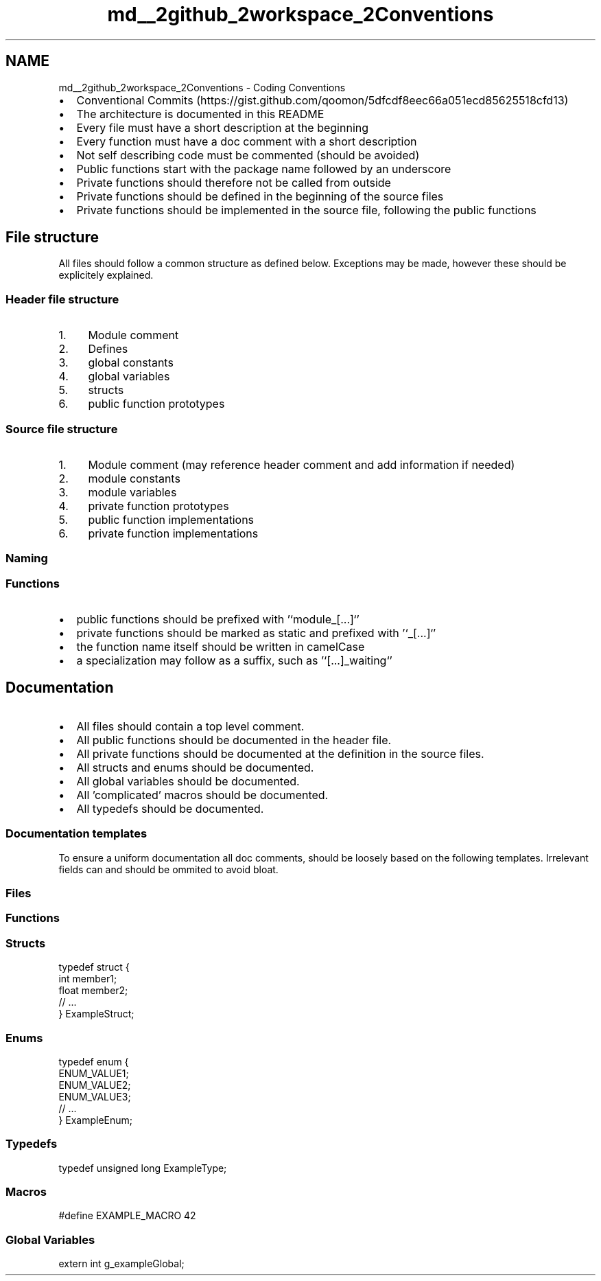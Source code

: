 .TH "md__2github_2workspace_2Conventions" 3 "Sat Mar 22 2025 15:19:14" "Version 1.0.0" "TikTakToe" \" -*- nroff -*-
.ad l
.nh
.SH NAME
md__2github_2workspace_2Conventions \- Coding Conventions 
.PP


.PP
.IP "\(bu" 2
Conventional Commits (https://gist.github.com/qoomon/5dfcdf8eec66a051ecd85625518cfd13)
.IP "\(bu" 2
The architecture is documented in this README
.IP "\(bu" 2
Every file must have a short description at the beginning
.IP "\(bu" 2
Every function must have a doc comment with a short description
.IP "\(bu" 2
Not self describing code must be commented (should be avoided)
.IP "\(bu" 2
Public functions start with the package name followed by an underscore
.IP "\(bu" 2
Private functions should therefore not be called from outside
.IP "\(bu" 2
Private functions should be defined in the beginning of the source files
.IP "\(bu" 2
Private functions should be implemented in the source file, following the public functions
.PP
.SH "File structure"
.PP
All files should follow a common structure as defined below\&. Exceptions may be made, however these should be explicitely explained\&.
.SS "Header file structure"
.IP "1." 4
Module comment
.IP "2." 4
Defines
.IP "3." 4
global constants
.IP "4." 4
global variables
.IP "5." 4
structs
.IP "6." 4
public function prototypes
.PP
.SS "Source file structure"
.IP "1." 4
Module comment (may reference header comment and add information if needed)
.IP "2." 4
module constants
.IP "3." 4
module variables
.IP "4." 4
private function prototypes
.IP "5." 4
public function implementations
.IP "6." 4
private function implementations
.PP
.SS "Naming"
.SS "Functions"
.IP "\(bu" 2
public functions should be prefixed with '`module_[\&.\&.\&.]`'
.IP "\(bu" 2
private functions should be marked as \fRstatic\fP and prefixed with '`_[\&.\&.\&.]`'
.IP "\(bu" 2
the function name itself should be written in \fRcamelCase\fP
.IP "\(bu" 2
a specialization may follow as a suffix, such as '`[\&.\&.\&.]_waiting`'
.PP
.SH "Documentation"
.PP
.IP "\(bu" 2
All files should contain a top level comment\&.
.IP "\(bu" 2
All public functions should be documented in the header file\&.
.IP "\(bu" 2
All private functions should be documented at the definition in the source files\&.
.IP "\(bu" 2
All structs and enums should be documented\&.
.IP "\(bu" 2
All global variables should be documented\&.
.IP "\(bu" 2
All 'complicated' macros should be documented\&.
.IP "\(bu" 2
All typedefs should be documented\&.
.PP
.SS "Documentation templates"
To ensure a uniform documentation all doc comments, should be loosely based on the following templates\&. Irrelevant fields can and should be ommited to avoid bloat\&.
.SS "Files"
.PP
.nf


.fi
.PP
.SS "Functions"
.PP
.nf


.fi
.PP
.SS "Structs"
.PP
.nf

 typedef struct {
    int member1; 
    float member2; 
    // \&.\&.\&.
} ExampleStruct;
.fi
.PP
.SS "Enums"
.PP
.nf

 typedef enum {
    ENUM_VALUE1; 
    ENUM_VALUE2; 
    ENUM_VALUE3; 
    // \&.\&.\&.
} ExampleEnum;
.fi
.PP
.SS "Typedefs"
.PP
.nf

typedef unsigned long ExampleType;
.fi
.PP
.SS "Macros"
.PP
.nf

#define EXAMPLE_MACRO 42
.fi
.PP
.SS "Global Variables"
.PP
.nf

extern int g_exampleGlobal;
.fi
.PP
 
